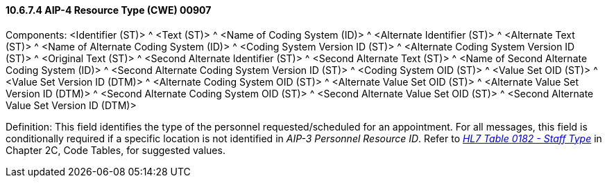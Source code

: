 ==== 10.6.7.4 AIP-4 Resource Type (CWE) 00907

Components: <Identifier (ST)> ^ <Text (ST)> ^ <Name of Coding System (ID)> ^ <Alternate Identifier (ST)> ^ <Alternate Text (ST)> ^ <Name of Alternate Coding System (ID)> ^ <Coding System Version ID (ST)> ^ <Alternate Coding System Version ID (ST)> ^ <Original Text (ST)> ^ <Second Alternate Identifier (ST)> ^ <Second Alternate Text (ST)> ^ <Name of Second Alternate Coding System (ID)> ^ <Second Alternate Coding System Version ID (ST)> ^ <Coding System OID (ST)> ^ <Value Set OID (ST)> ^ <Value Set Version ID (DTM)> ^ <Alternate Coding System OID (ST)> ^ <Alternate Value Set OID (ST)> ^ <Alternate Value Set Version ID (DTM)> ^ <Second Alternate Coding System OID (ST)> ^ <Second Alternate Value Set OID (ST)> ^ <Second Alternate Value Set Version ID (DTM)>

Definition: This field identifies the type of the personnel requested/scheduled for an appointment. For all messages, this field is conditionally required if a specific location is not identified in _AIP-3 Personnel Resource ID_. Refer to file:///E:\V2\v2.9%20final%20Nov%20from%20Frank\V29_CH02C_Tables.docx#HL70182[_HL7 Table 0182 - Staff Type_] in Chapter 2C, Code Tables, for suggested values.

